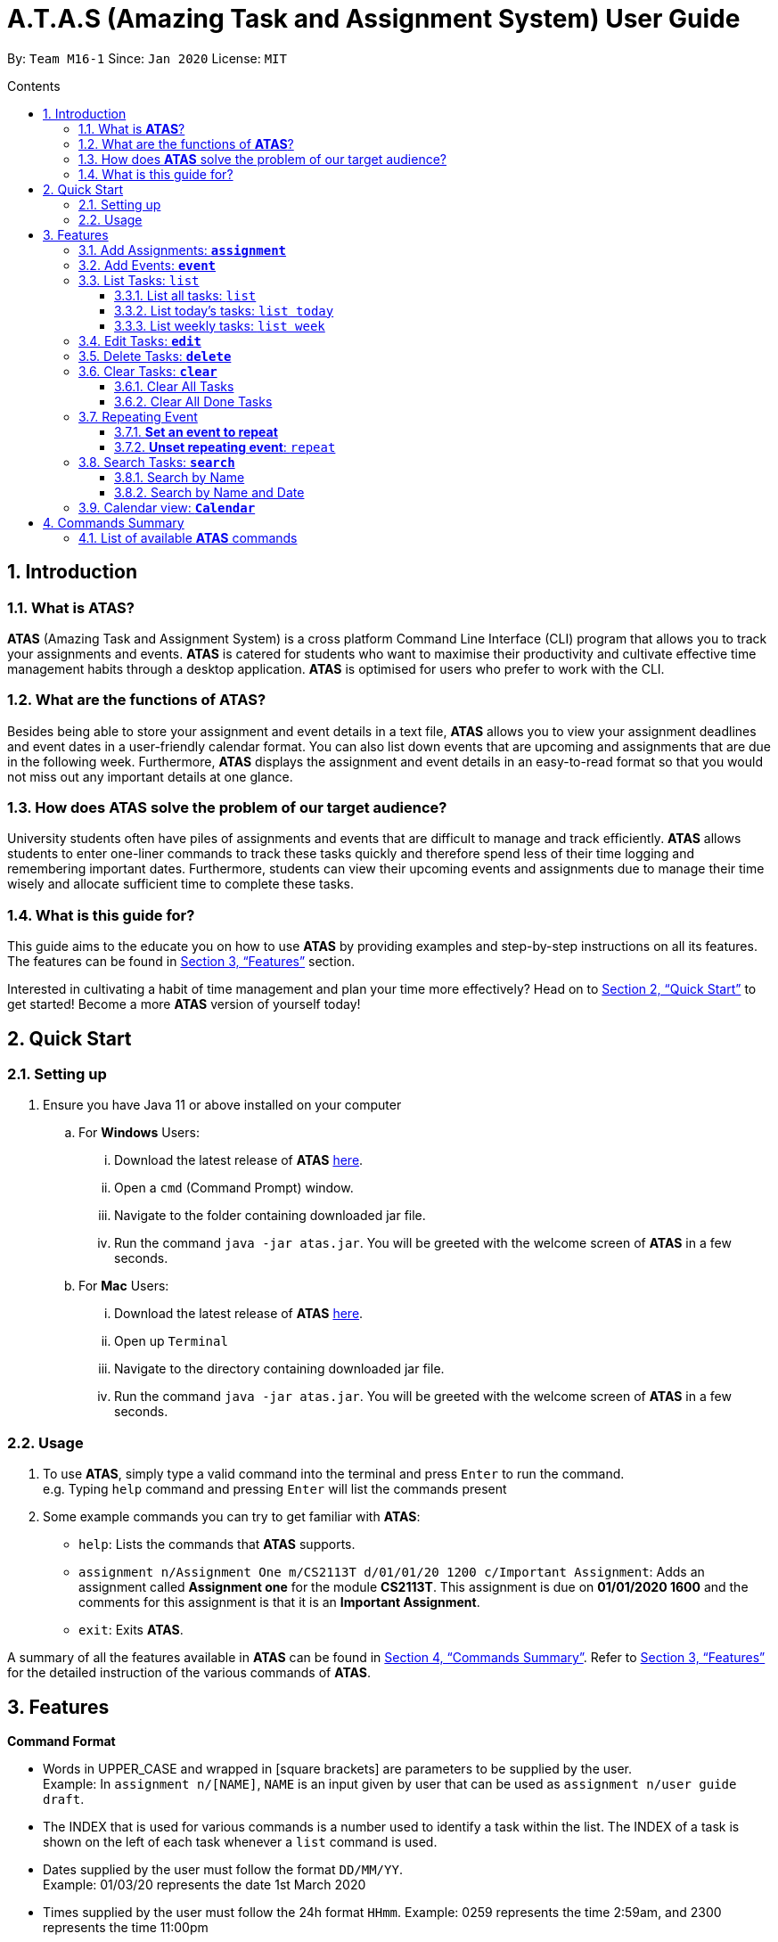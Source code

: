 = A.T.A.S (Amazing Task and Assignment System) User Guide
:site-section: UserGuide
:toc:
:toclevels: 4
:toc-title: Contents
:toc-placement: preamble
:sectnums:
:imagesDir: images
:stylesDir: stylesheets
:xrefstyle: full
:experimental:
ifdef::env-github[]
:tip-caption: :bulb:
:note-caption: :information_source:
endif::[]

By: `Team M16-1` Since: `Jan 2020` License: `MIT`

== Introduction

=== What is *ATAS*?
*ATAS* (Amazing Task and Assignment System) is a cross platform Command Line Interface (CLI) program that allows you to track your
assignments and events. *ATAS* is catered for students who want to maximise their productivity and cultivate
effective time management habits through a desktop application. *ATAS* is optimised for users who prefer to work with
the CLI.

=== What are the functions of *ATAS*?
Besides being able to store your assignment and event details in a text file, *ATAS* allows you to view your assignment
deadlines and event dates in a user-friendly calendar format. You can also list down events that are upcoming and assignments
that are due in the following week. Furthermore, *ATAS* displays the assignment and event details in an easy-to-read format
so that you would not miss out any important details at one glance.

=== How does *ATAS* solve the problem of our target audience?
University students often have piles of assignments and events that are difficult to manage and track efficiently.
*ATAS* allows students to enter one-liner commands to track these tasks quickly and therefore spend less of their time
logging and remembering important dates. Furthermore, students can view their upcoming events and assignments due to
manage their time wisely and allocate sufficient time to complete these tasks.

=== What is this guide for?
This guide aims to the educate you on how to use *ATAS* by providing examples and step-by-step instructions on all its features.
The features can be found in <<Features>> section.

Interested in cultivating a habit of time management and plan your time more effectively? Head on to <<Quick Start>> to
get started! Become a more *ATAS* version of yourself today!

== Quick Start

=== Setting up
. Ensure you have Java 11 or above installed on your computer
.. For *Windows* Users:
... Download the latest release of *ATAS* https://github.com/AY1920S2-CS2113T-M16-1/tp/releases[here].
... Open a `cmd` (Command Prompt) window.
... Navigate to the folder containing downloaded jar file.
... Run the command `java -jar atas.jar`. You will be greeted with the welcome screen of *ATAS* in a few seconds.

.. For *Mac* Users:
... Download the latest release of *ATAS* https://github.com/AY1920S2-CS2113T-M16-1/tp/releases[here].
... Open up `Terminal`
... Navigate to the directory containing downloaded jar file.
... Run the command `java -jar atas.jar`. You will be greeted with the welcome screen of *ATAS* in a few seconds.

=== Usage
. To use *ATAS*, simply type a valid command into the terminal and press kbd:[Enter] to run the command. +
e.g. Typing `help` command and pressing kbd:[Enter] will list the commands present
. Some example commands you can try to get familiar with *ATAS*:
* `help`: Lists the commands that *ATAS* supports.
* `assignment n/Assignment One m/CS2113T d/01/01/20 1200 c/Important Assignment`: Adds an assignment called *Assignment
one* for the module *CS2113T*. This assignment is due on *01/01/2020 1600* and the comments for this assignment is that
it is an *Important Assignment*.
* `exit`: Exits *ATAS*.

A summary of all the features available in *ATAS* can be found in <<Commands Summary>>.
Refer to <<Features>> for the detailed instruction of the various commands of *ATAS*.

== Features
====
*Command Format*

* Words in UPPER_CASE and wrapped in [square brackets] are parameters to be supplied by the user. +
   Example: In `assignment n/[NAME]`, `NAME` is an input given by user that can be used as `assignment n/user guide draft`.

* The INDEX that is used for various commands is a number used to identify a task within the list. The INDEX of a task is
shown on the left of each task whenever a `list` command is used.

* Dates supplied by the user must follow the format `DD/MM/YY`. +
Example: 01/03/20 represents the date 1st March 2020

* Times supplied by the user must follow the 24h format `HHmm`.
Example: 0259 represents the time 2:59am, and 2300 represents the time 11:00pm

* The parameters of a command cannot be reordered. +
Example: For the `assignment` command, typing `assignment n/Finals c/50% m/CS1231 d/30/10/20 1300` will result in an error as the COMMENTS parameter is in
the wrong position.
====

=== Add Assignments: *`assignment`*
An assignment is a task that you have to complete by a certain deadline, for a particular module. +
You can add an assignment to *ATAS*, containing various details.

Format: `assignment n/[NAME] m/[MODULE] d/[DATE] [TIME] c/[COMMENTS]`

* `NAME` is the name of your assignment.
* `MODULE` is the module that your assignment is for.
* `DATE TIME` is the deadline of your assignment. +
* `COMMENTS` will be any other notes relevant to your `assignment`.

[NOTE]
The new `assignment` added cannot have both the same `NAME` and `MODULE` as another existing `assignment`.

Example: `assignment n/Final Reflection Draft m/GEQ1000 d/01/04/20 2359 c/Last chance to get feedback!`

Expected Outcome:
```
Added task:
     [A][X] Final Reflection Draft (by: Wed 01 Apr 2020 23:59 | mod: GEQ1000)
            notes: Last chance to get feedback!
Now you have 1 task in the list!
```

=== Add Events: *`event`*
An event is a task that you plan to do at a particular date and time. +
You can add an event to *ATAS*, containing various details.

Format: `event n/[NAME] l/[LOCATION] d/[DATE] [START_TIME] - [END_TIME] c/[COMMENTS]`

* `NAME` is the name of your event.
* `LOCATION` is where your event will take place.
* `DATE START_TIME - END_TIME` is the date and time when your event will take place +
* `COMMENTS` will be any other notes relevant to your `event`

[NOTE]
The new `event` added cannot have the same `NAME` as another existing `event`

Example: `event n/Lecture l/NUS LT19 d/25/03/20 0800 - 1000 c/Remember to bring a jacket`

Expected Outcome:
```
Added task:
     [E][X] Lecture (at: NUS LT19 | Wed 25 Mar 2020 08:00 - 10:00)
            notes: Remember to bring a jacket
Now you have 1 task in the list!
```

=== List Tasks: `list`
You can view the tasks that you have stored in *ATAS*. +
Various keywords can be used to only show the tasks you are interested in.

==== List all tasks: `list`
You can view all tasks stored in *ATAS* at once.

Format: `list`

Expected Outcome:
```
Here are the relevant tasks:
  1. [A][X] Final Reflection Draft (by: Wed 01 Apr 2020 23:59 | mod: GEQ1000)
            notes: Last chance to get feedback!
  2. [E][X] Lecture (at: NUS LT19 | Wed 25 Mar 2020 08:00 - 10:00)
            notes: Remember to bring a jacket
  3. [A][/] Assignment 2 (by: Fri 27 Mar 2020 23:59 | mod: CS3235)
            notes: Follow submission instructions
  4. [E][X] UG DG peer review (at: Home | Fri 27 Mar 2020 10:00 - 11:35)
            notes: Zoom meeting
  5. [A][X] ATAS v2 (by: Sun 29 Mar 2020 22:00 | mod: CS2113T)
            notes: Complete DG draft to get tutor comments
  6. [E][X] Online Career Fair (at: NUS TalentConnect | Tue 31 Mar 2020 09:00 - 18:00)
            notes: Look for internship
  7. [E][X] CS2113T Final Exam (at: TBD | Sat 02 May 2020 13:00 - 14:00)
            notes: Have to check the exam venue and duration again
```

==== List today's tasks: `list today`
You can view only the tasks you have today.

Format: `list today`

Expected Outcome (Assuming today's date is 27th March 2020):
```
Here are the relevant tasks:
  3. [A][/] Assignment 2 (by: Fri 27 Mar 2020 23:59 | mod: CS3235)
            notes: Follow submission instructions
  4. [E][X] UG DG peer review (at: Home | Fri 27 Mar 2020 10:00 - 11:35)
            notes: Zoom meeting
```

==== List weekly tasks: `list week`
You can view all the tasks for the next 7 days

Format: `list week`

Expected Outcome(Assuming today's date is 27 March 2020):

```
> Here are the relevant tasks:
  1. [A][X] Final Reflection Draft (by: Wed 01 Apr 2020 23:59 | mod: GEQ1000)
            notes: Last chance to get feedback!
  3. [A][/] Assignment 2 (by: Fri 27 Mar 2020 23:59 | mod: CS3235)
            notes: Follow submission instructions
  4. [E][/] UG DG peer review (at: Home | Fri 27 Mar 2020 10:00 - 11:35)
            notes: Zoom meeting
  5. [A][X] ATAS v2 (by: Sun 29 Mar 2020 22:00 | mod: CS2113T)
            notes: Complete DG draft to get tutor comments
  6. [E][X] Online Career Fair (at: NUS TalentConnect | Tue 31 Mar 2020 09:00 - 18:00)
            notes: Look for internship
```

=== Edit Tasks: *`edit`*
You can edit tasks in your existing list if there are any changes.

Format: `edit [INDEX]`

* `INDEX` represents the unique index of a specific task to be edited.

[TIP]
Users can issue a `list` command to find the index of specific tasks

Example:

* `edit 1`

=== Delete Tasks: *`delete`*
You can delete unwanted tasks in your existing list.
Format: `delete [INDEX]`

* `INDEX` represent the unique index of a specific task to be deleted.

[TIP]
Users can issue a `list` command to find the index of specific tasks

Example:

* `delete 1`

=== Clear Tasks: *`clear`*
==== Clear All Tasks
* You can clear *all* tasks in the list if you want to start from a fresh list. The stored list will also be cleared. +
* Format: `clear all`

==== Clear All Done Tasks
* You can clear all tasks which are marked `done` if you want to view only tasks that are not done in the list. This will
also be reflected in the stored list. +
* Format: `clear done`

=== Repeating Event
==== *Set an event to repeat*
* Set an event to repeat indefinitely for every period specified by identifying the period and the event index.
* Format: `repeat id/[INDEX] p/[PERIOD_NUM] [PERIOD_TYPE]`
* Available Period: Day [d], Week [w], Month [m], Year [y]
* Example: `repeat id/1 p/3d` will repeat task of index 1 (which has to be an event) every 3 days.

==== *Unset repeating event*: `repeat`
* Stop a repeating event from continuing to repeat.
* Format: `repeat id/[INDEX] p/0` +
(You can think of this as repeating the task every 0 days and hence not repeating!)
* Example: `repeat id/1 p/0` will cause task of index 1 to stop repeating.

=== Search Tasks: *`search`*
==== Search by Name
You can search for tasks in the list by specifying the type and name of task you might be searching for.

* Format: `search t/[TASK TYPE] n/[TASK NAME]`

Example:

`search t/event n/te`

Expected outcome:
```
Here are the search results:
  1.[E][X] Test (at: test | Fri 24 Apr 2020 11:00 - 12:00)
      [3d]  notes: Test
  2.[E][X] Test2 (at: test2 | Wed 03 Jun 2020 13:00 - 14:00)
      [1w]  notes: Test2
  3.[E][X] Test3 (at: test3 | Fri 01 May 2020 11:00 - 12:00)
      [1m]  notes: Test3
  4.[E][X] Test4 (at: test4 | Wed 29 Apr 2020 11:00 - 12:00)
      [1m]  notes: Test4
```

==== Search by Name and Date
You can search for tasks in the list by specifying the type, name, and date of the task you might be searching for.

* Format: `search t/[TASK TYPE] n/[TASK NAME] d/[DD/MM/YY]`

Example:

`searchd t/event n/te d/01/05/20`

Expected outcome:
```
Here are the search results:
  1.[E][X] Test3 (at: test3 | Fri 01 May 2020 11:00 - 12:00)
      [1m]  notes: Test3
```

=== Calendar view: *`Calendar`*
You can obtain an calendar overview of all tasks you might have in the specified date. The feature also takes into
consideration repeating events that you might have set. This allows you to plan your time accordingly since the list
might not feel intuitive.

* Format: `calendar d/[DD/MM/YY]`
* Expected outcome:

image::calendar.png[calendar.png]

== Commands Summary
=== List of available *ATAS* commands
. *Help*: `help`
. *Exit*: `exit`
. *Adding Assignments*: +
`assignment n/[ASSIGNMENT NAME] m/[MODULE] d/[DD/MM/YY HHmm] c/[COMMENTS]`
* e.g. `assignment n/Assignment One m/CS2113T d/01/01/20 1200 c/None`
. *Adding Events*: +
`event n/[EVENT NAME] l/[LOCATION] d/[DD/MM/YY HHmm - HHmm] c/[COMMENTS]`
* e.g. `event n/Meeting l/Classroom d/01/01/20 1200 - 1400 c/None`
. *List Tasks*
.. *List All Tasks*: `list`
.. *List Today's Tasks*: `list today`
.. *List This Week's Tasks*: `list week`
.. *List Upcoming Events*: `list upcoming events`
.. *List Incomplete Assignments*: `list incomplete assignments`
. *Mark a task as done*: `done [INDEX]`
* e.g. `done 1`
. *Edit Task*: `edit [INDEX]`
* e.g. `edit 1`
. *Delete Task*: `delete [INDEX]`
* e.g. `delete 1`
. *Clear Tasks*
.. *Clear All Tasks*: `clear all`
.. *Clear All Completed Tasks*: `clear done`
. *Set tasks to repeat*: `repeat id/[INDEX] p/[PERIOD_NUM] [PERIOD_TYPE]`
* Available Period: Day [d], Week [w], Month [m], Year [y]
* e.g. `repeat id/1 p/3d`
. *Unset repeating tasks*: `repeat id/[INDEX] p/0`
* e.g. `repeat id/1 p/0`
. *Search for Tasks* (Available Task Type: assignment, event)
.. *Search By Name*: `search t/[TASK TYPE] n/[TASK NAME]`
* e.g. `search t/assignment n/Assignment one`
.. *Search By Date*: `search t/[TASK TYPE] n/[TASK NAME] d/[DD/MM/YY]`
* e.g. `search t/assignment n/Assignment one d/01/01/20`
. *Calendar View*: `calendar d/[DD/MM/YY]`
* e.g. `calendar d/01/01/20`






